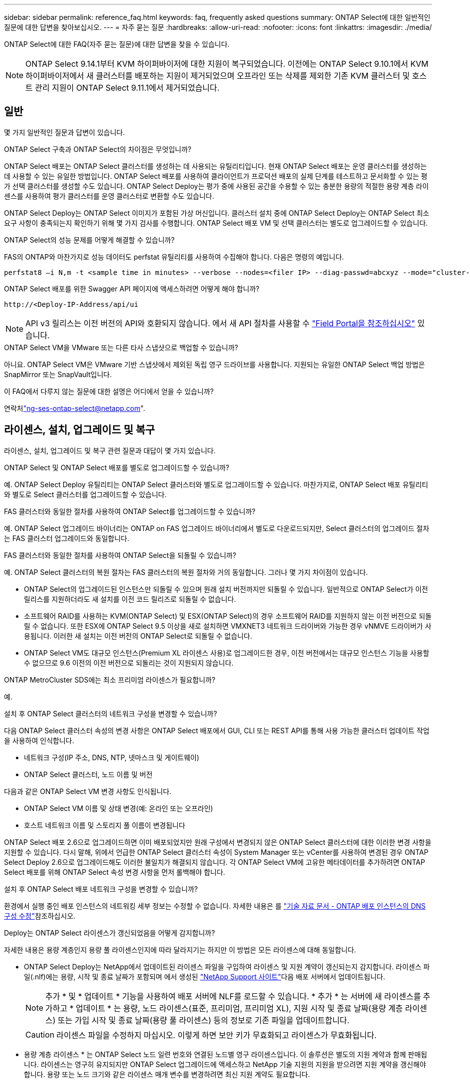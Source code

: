 ---
sidebar: sidebar 
permalink: reference_faq.html 
keywords: faq, frequently asked questions 
summary: ONTAP Select에 대한 일반적인 질문에 대한 답변을 찾아보십시오. 
---
= 자주 묻는 질문
:hardbreaks:
:allow-uri-read: 
:nofooter: 
:icons: font
:linkattrs: 
:imagesdir: ./media/


[role="lead"]
ONTAP Select에 대한 FAQ(자주 묻는 질문)에 대한 답변을 찾을 수 있습니다.

[NOTE]
====
ONTAP Select 9.14.1부터 KVM 하이퍼바이저에 대한 지원이 복구되었습니다. 이전에는 ONTAP Select 9.10.1에서 KVM 하이퍼바이저에서 새 클러스터를 배포하는 지원이 제거되었으며 오프라인 또는 삭제를 제외한 기존 KVM 클러스터 및 호스트 관리 지원이 ONTAP Select 9.11.1에서 제거되었습니다.

====


== 일반

몇 가지 일반적인 질문과 답변이 있습니다.

.ONTAP Select 구축과 ONTAP Select의 차이점은 무엇입니까?
ONTAP Select 배포는 ONTAP Select 클러스터를 생성하는 데 사용되는 유틸리티입니다. 현재 ONTAP Select 배포는 운영 클러스터를 생성하는 데 사용할 수 있는 유일한 방법입니다. ONTAP Select 배포를 사용하여 클라이언트가 프로덕션 배포의 실제 단계를 테스트하고 문서화할 수 있는 평가 선택 클러스터를 생성할 수도 있습니다. ONTAP Select Deploy는 평가 중에 사용된 공간을 수용할 수 있는 충분한 용량의 적절한 용량 계층 라이센스를 사용하여 평가 클러스터를 운영 클러스터로 변환할 수도 있습니다.

ONTAP Select Deploy는 ONTAP Select 이미지가 포함된 가상 머신입니다. 클러스터 설치 중에 ONTAP Select Deploy는 ONTAP Select 최소 요구 사항이 충족되는지 확인하기 위해 몇 가지 검사를 수행합니다. ONTAP Select 배포 VM 및 선택 클러스터는 별도로 업그레이드할 수 있습니다.

.ONTAP Select의 성능 문제를 어떻게 해결할 수 있습니까?
FAS의 ONTAP와 마찬가지로 성능 데이터도 perfstat 유틸리티를 사용하여 수집해야 합니다. 다음은 명령의 예입니다.

[listing]
----
perfstat8 –i N,m -t <sample time in minutes> --verbose --nodes=<filer IP> --diag-passwd=abcxyz --mode="cluster-mode" > <name of output file>
----
.ONTAP Select 배포를 위한 Swagger API 페이지에 액세스하려면 어떻게 해야 합니까?
[listing]
----
http://<Deploy-IP-Address/api/ui
----

NOTE: API v3 릴리스는 이전 버전의 API와 호환되지 않습니다. 에서 새 API 절차를 사용할 수 https://library.netapp.com/ecm/ecm_download_file/ECMLP2845694["Field Portal을 참조하십시오"^] 있습니다.

.ONTAP Select VM을 VMware 또는 다른 타사 스냅샷으로 백업할 수 있습니까?
아니요. ONTAP Select VM은 VMware 기반 스냅샷에서 제외된 독립 영구 드라이브를 사용합니다. 지원되는 유일한 ONTAP Select 백업 방법은 SnapMirror 또는 SnapVault입니다.

.이 FAQ에서 다루지 않는 질문에 대한 설명은 어디에서 얻을 수 있습니까?
연락처link:mailto:ng-ses-ontap-select@netapp.com["ng-ses-ontap-select@netapp.com"].



== 라이센스, 설치, 업그레이드 및 복구

라이센스, 설치, 업그레이드 및 복구 관련 질문과 대답이 몇 가지 있습니다.

.ONTAP Select 및 ONTAP Select 배포를 별도로 업그레이드할 수 있습니까?
예. ONTAP Select Deploy 유틸리티는 ONTAP Select 클러스터와 별도로 업그레이드할 수 있습니다. 마찬가지로, ONTAP Select 배포 유틸리티와 별도로 Select 클러스터를 업그레이드할 수 있습니다.

.FAS 클러스터와 동일한 절차를 사용하여 ONTAP Select를 업그레이드할 수 있습니까?
예. ONTAP Select 업그레이드 바이너리는 ONTAP on FAS 업그레이드 바이너리에서 별도로 다운로드되지만, Select 클러스터의 업그레이드 절차는 FAS 클러스터 업그레이드와 동일합니다.

.FAS 클러스터와 동일한 절차를 사용하여 ONTAP Select을 되돌릴 수 있습니까?
예. ONTAP Select 클러스터의 복원 절차는 FAS 클러스터의 복원 절차와 거의 동일합니다. 그러나 몇 가지 차이점이 있습니다.

* ONTAP Select의 업그레이드된 인스턴스만 되돌릴 수 있으며 원래 설치 버전까지만 되돌릴 수 있습니다. 일반적으로 ONTAP Select가 이전 릴리스를 지원하더라도 새 설치를 이전 코드 릴리즈로 되돌릴 수 없습니다.
* 소프트웨어 RAID를 사용하는 KVM(ONTAP Select) 및 ESX(ONTAP Select)의 경우 소프트웨어 RAID를 지원하지 않는 이전 버전으로 되돌릴 수 없습니다. 또한 ESX에 ONTAP Select 9.5 이상을 새로 설치하면 VMXNET3 네트워크 드라이버와 가능한 경우 vNMVE 드라이버가 사용됩니다. 이러한 새 설치는 이전 버전의 ONTAP Select로 되돌릴 수 없습니다.
* ONTAP Select VM도 대규모 인스턴스(Premium XL 라이센스 사용)로 업그레이드한 경우, 이전 버전에서는 대규모 인스턴스 기능을 사용할 수 없으므로 9.6 이전의 이전 버전으로 되돌리는 것이 지원되지 않습니다.


.ONTAP MetroCluster SDS에는 최소 프리미엄 라이센스가 필요합니까?
예.

.설치 후 ONTAP Select 클러스터의 네트워크 구성을 변경할 수 있습니까?
다음 ONTAP Select 클러스터 속성의 변경 사항은 ONTAP Select 배포에서 GUI, CLI 또는 REST API를 통해 사용 가능한 클러스터 업데이트 작업을 사용하여 인식합니다.

* 네트워크 구성(IP 주소, DNS, NTP, 넷마스크 및 게이트웨이)
* ONTAP Select 클러스터, 노드 이름 및 버전


다음과 같은 ONTAP Select VM 변경 사항도 인식됩니다.

* ONTAP Select VM 이름 및 상태 변경(예: 온라인 또는 오프라인)
* 호스트 네트워크 이름 및 스토리지 풀 이름이 변경됩니다


ONTAP Select 배포 2.6으로 업그레이드하면 이미 배포되었지만 원래 구성에서 변경되지 않은 ONTAP Select 클러스터에 대한 이러한 변경 사항을 지원할 수 있습니다. 다시 말해, 위에서 언급한 ONTAP Select 클러스터 속성이 System Manager 또는 vCenter를 사용하여 변경된 경우 ONTAP Select Deploy 2.6으로 업그레이드해도 이러한 불일치가 해결되지 않습니다. 각 ONTAP Select VM에 고유한 메타데이터를 추가하려면 ONTAP Select 배포를 위해 ONTAP Select 속성 변경 사항을 먼저 롤백해야 합니다.

.설치 후 ONTAP Select 배포 네트워크 구성을 변경할 수 있습니까?
환경에서 실행 중인 배포 인스턴스의 네트워킹 세부 정보는 수정할 수 없습니다. 자세한 내용은 를 link:https://kb.netapp.com/onprem/ontap/ONTAP_Select/Modifying_DNS_configuration_of_ONTAP_Deploy_instance["기술 자료 문서 - ONTAP 배포 인스턴스의 DNS 구성 수정"^]참조하십시오.

.Deploy는 ONTAP Select 라이센스가 갱신되었음을 어떻게 감지합니까?
자세한 내용은 용량 계층인지 용량 풀 라이센스인지에 따라 달라지기는 하지만 이 방법은 모든 라이센스에 대해 동일합니다.

* ONTAP Select Deploy는 NetApp에서 업데이트된 라이센스 파일을 구입하여 라이센스 및 지원 계약이 갱신되는지 감지합니다. 라이센스 파일(.nlf)에는 용량, 시작 및 종료 날짜가 포함되며 에서 생성된 link:https://mysupport.netapp.com/site/["NetApp Support 사이트"^]다음 배포 서버에서 업데이트됩니다.
+

NOTE: 추가 * 및 * 업데이트 * 기능을 사용하여 배포 서버에 NLF를 로드할 수 있습니다. * 추가 * 는 서버에 새 라이센스를 추가하고 * 업데이트 * 는 용량, 노드 라이센스(표준, 프리미엄, 프리미엄 XL), 지원 시작 및 종료 날짜(용량 계층 라이센스) 또는 가입 시작 및 종료 날짜(용량 풀 라이센스) 등의 정보로 기존 파일을 업데이트합니다.

+

CAUTION: 라이센스 파일을 수정하지 마십시오. 이렇게 하면 보안 키가 무효화되고 라이센스가 무효화됩니다.

* 용량 계층 라이센스 * 는 ONTAP Select 노드 일련 번호와 연결된 노드별 영구 라이센스입니다. 이 솔루션은 별도의 지원 계약과 함께 판매됩니다. 라이센스는 영구히 유지되지만 ONTAP Select 업그레이드에 액세스하고 NetApp 기술 지원의 지원을 받으려면 지원 계약을 갱신해야 합니다. 용량 또는 노드 크기와 같은 라이센스 매개 변수를 변경하려면 최신 지원 계약도 필요합니다.
+
용량 계층 라이센스 업데이트, 매개 변수 변경 또는 지원 계약 갱신을 구매하려면 주문의 일부로 노드 일련 번호가 필요합니다. 용량 계층 노드 일련 번호는 9자리 숫자이며 '32'로 시작합니다.

+
구매가 완료되고 라이센스 파일이 생성되면 * Update * 기능을 사용하여 배포 서버에 업로드됩니다.

* 용량 풀 라이센스 * 는 하나 이상의 클러스터를 배포할 때 특정 용량 및 노드 크기 풀(표준, 프리미엄, 프리미엄 XL)을 사용할 수 있는 권한에 대한 가입입니다. 서브스크립션에는 특정 기간 동안 라이센스 및 지원을 사용할 수 있는 권리가 포함됩니다. 사용권 및 지원 계약에 시작일과 종료일이 지정되어 있습니다.


.노드에서 라이센스 또는 지원 계약을 갱신했는지 여부를 어떻게 감지합니까?
업데이트된 라이선스 파일을 구입, 생성 및 업로드하는 것은 배포가 갱신된 라이선스 및 지원 계약을 검색하는 방법입니다.

용량 계층 지원 계약의 종료 날짜가 경과한 경우 노드는 계속 실행될 수 있지만 ONTAP 업데이트를 다운로드 및 설치할 수는 없으며 지원 계약을 최신 상태로 설정하지 않으면 NetApp 기술 지원에 연락하여 지원을 받을 수도 없습니다.

용량 풀 구독이 만료된 경우 시스템은 먼저 경고를 표시하지만 30일 후에 시스템을 종료하면 배포 서버에 업데이트된 구독이 설치될 때까지 재부팅되지 않습니다.



== 스토리지

스토리지와 관련된 몇 가지 질문과 답변이 있습니다.

.단일 ONTAP Select 배포 인스턴스에서 ESX와 KVM 모두에 클러스터를 생성할 수 있습니까?
예. ONTAP Select 배포는 KVM 또는 ESX에 설치할 수 있으며 두 설치 모두 하이퍼바이저 중 하나에 ONTAP Select 클러스터를 생성할 수 있습니다.

.ESX에서 ONTAP Select에 vCenter가 필요합니까?
ESX 호스트에 라이센스가 올바르게 부여되면 vCenter Server에서 ESX 호스트를 관리할 필요가 없습니다. 하지만 vCenter Server에서 호스트를 관리하는 경우 해당 vCenter Server를 사용하도록 ONTAP Select 구축을 구성해야 합니다. 즉, ESX 호스트가 vCenter Server에서 능동적으로 관리되는 경우 ONTAP Select 배포에서 ESX 호스트를 독립 실행형으로 구성할 수 없습니다. ONTAP Select Deploy VM은 vCenter를 통해 vMotion 또는 VMware HA 이벤트로 인해 ESXi 호스트 간의 모든 ONTAP Select VM 마이그레이션을 추적합니다.

.소프트웨어 RAID란 무엇입니까?
ONTAP Select는 하드웨어 RAID 컨트롤러 없이 서버를 사용할 수 있습니다. 이 경우 RAID 기능은 소프트웨어에서 구현됩니다. 소프트웨어 RAID를 사용할 경우 SSD 및 NVMe 드라이브가 모두 지원됩니다. ONTAP Select 부팅 및 코어 디스크는 여전히 가상화된 파티션(스토리지 풀 또는 데이터 저장소) 내에 있어야 합니다. ONTAP Select는 RD2(루트 데이터 파티셔닝)를 사용하여 SSD를 분할합니다. 따라서 ONTAP Select 루트 파티션은 데이터 애그리게이트에 사용되는 것과 동일한 물리적 스핀들에 상주합니다. 하지만 루트 애그리게이트 및 부팅 및 코어 가상화 디스크는 용량 라이센스에 포함되지 않습니다.

AFF/FAS에서 사용 가능한 모든 RAID 방법을 ONTAP Select에서 사용할 수도 있습니다. 여기에는 RAID 4, RAID DP 및 RAID-TEC가 포함됩니다. 최소 SSD 수는 선택한 RAID 구성 유형에 따라 다릅니다. 모범 사례에는 스페어 하나가 있어야 합니다. 스페어 및 패리티 디스크는 용량 라이센스에 포함되지 않습니다.

.소프트웨어 RAID는 하드웨어 RAID 구성과 어떻게 다릅니까?
소프트웨어 RAID는 ONTAP 소프트웨어 스택의 계층입니다. 소프트웨어 RAID는 물리적 드라이브가 분할되어 ONTAP Select VM 내에서 원시 디스크로 사용할 수 있으므로 더 많은 관리 제어를 제공합니다. 반면, 하드웨어 RAID를 사용하면 하나의 대규모 LUN을 일반적으로 사용할 수 있으며, 이 LUN을 조각하여 ONTAP Select 내에 VMDISKK를 생성할 수 있습니다. 소프트웨어 RAID는 옵션으로 제공되며 하드웨어 RAID 대신 사용할 수 있습니다.

소프트웨어 RAID에 대한 일부 요구 사항은 다음과 같습니다.

* ESX 및 KVM이 지원됩니다
+
** ONTAP Select 9.14.1부터 KVM 하이퍼바이저에 대한 지원이 복구되었습니다. 이전에는 ONTAP Select 9.10.1에서 KVM 하이퍼바이저에 대한 지원이 제거되었습니다.


* 지원되는 물리 디스크 크기: 200GB – 32TB
* DAS 구성에서만 지원됩니다
* SSD 또는 NVMe로 지원됩니다
* Premium 또는 Premium XL ONTAP Select 라이센스가 필요합니다
* 하드웨어 RAID 컨트롤러가 없거나 비활성화되어 있거나 SAS HBA 모드에서 작동해야 합니다
* 전용 LUN을 기반으로 하는 LVM 스토리지 풀 또는 데이터 저장소는 코어 덤프, 부팅/NVRAM 및 중재자인 시스템 디스크에 사용해야 합니다.


.KVM용 ONTAP Select가 여러 NIC 결합을 지원합니까?
KVM에 설치할 때는 단일 연결 및 단일 브리지를 사용해야 합니다. 물리적 포트가 2개 또는 4개인 호스트에는 동일한 결합의 모든 포트가 있어야 합니다.

.ONTAP Select는 하이퍼바이저 호스트에서 장애가 발생한 물리적 디스크 또는 NIC에 대해 어떻게 보고하거나 경고합니까? ONTAP Select가 하이퍼바이저에서 이 정보를 검색합니까, 아니면 하이퍼바이저 레벨에서 모니터링을 설정해야 합니까?
하드웨어 RAID 컨트롤러를 사용할 때 ONTAP Select는 주로 기본 서버 문제를 인식하지 못합니다. 서버가 모범 사례에 따라 구성된 경우 일정 수준의 이중화가 존재해야 합니다. 드라이브 장애 시에도 계속 사용할 수 있도록 RAID 5/6 을 권장합니다. 소프트웨어 RAID 구성의 경우 ONTAP는 디스크 오류에 대한 경고를 발행하고, 스페어 드라이브가 있는 경우 드라이브 재구성을 시작합니다.

네트워크 계층에서 단일 장애 지점을 방지하려면 최소 2개의 물리적 NIC를 사용해야 합니다. Data, Mgmt 및 내부 포트 그룹에는 NIC 팀 구성 및 팀 또는 본드에서의 2개 이상의 업링크로 구성된 본딩이 권장됩니다. 이러한 구성은 업링크 장애가 있는 경우 가상 스위치가 장애가 발생한 업링크의 트래픽을 NIC 팀의 정상 업링크로 이동하도록 보장합니다. 권장되는 네트워크 구성에 대한 자세한 내용은 을 link:reference_plan_best_practices.html#networking["모범 사례 요약: 네트워킹"]참조하십시오.

다른 모든 오류는 2노드 또는 4노드 클러스터의 경우 ONTAP HA에서 처리됩니다. 하이퍼바이저 서버를 교체해야 하고 ONTAP Select 클러스터를 새 서버로 구성해야 하는 경우 NetApp 기술 지원 부서에 문의하십시오.

.ONTAP Select에서 지원하는 최대 데이터 저장소 크기는 얼마입니까?
vSAN을 포함한 모든 구성은 ONTAP Select 노드당 400TB의 스토리지를 지원합니다.

지원되는 최대 크기보다 큰 데이터 저장소에 설치할 때는 제품 설정 중에 용량 캡을 사용해야 합니다.

.ONTAP Select 노드의 용량을 어떻게 늘릴 수 있습니까?
ONTAP Select Deploy에는 ONTAP Select 노드의 용량 확장 작업을 지원하는 스토리지 추가 워크플로우가 포함되어 있습니다. 동일한 데이터 저장소의 공간을 사용하거나(사용 가능한 공간이 있는 경우) 별도의 데이터 저장소에서 공간을 추가하여 관리 중인 스토리지를 확장할 수 있습니다. 로컬 데이터 저장소와 원격 데이터 저장소를 동일한 Aggregate에서 혼합하는 것은 지원되지 않습니다.

스토리지 추가는 소프트웨어 RAID도 지원합니다. 그러나 소프트웨어 RAID의 경우 추가 물리적 드라이브를 ONTAP Select VM에 추가해야 합니다. 이 경우 스토리지 추가는 FAS 또는 AFF 스토리지 관리와 유사합니다. 소프트웨어 RAID를 사용하여 ONTAP Select 노드에 스토리지를 추가할 때 RAID 그룹 크기 및 드라이브 크기를 고려해야 합니다.

.ONTAP Select는 vSAN 또는 외부 스토리지 유형 데이터 저장소를 지원합니까?
ONTAP Select Deploy 및 ONTAP Select for ESX는 스토리지 풀에 대한 vSAN 또는 외부 스토리지 유형의 데이터 저장소를 사용하는 ONTAP Select 단일 노드 클러스터의 구성을 지원합니다.

ONTAP Select Deploy and ONTAP Select for KVM은 외부 어레이에서 공유 논리적 스토리지 풀 유형을 사용하여 ONTAP Select 단일 노드 클러스터의 구성을 지원합니다. 스토리지 풀은 iSCSI 또는 FC/FCoE를 기반으로 할 수 있습니다. 다른 유형의 스토리지 풀은 지원되지 않습니다.

공유 스토리지에서 다중 노드 HA 클러스터가 지원됩니다.

.ONTAP Select는 일부 HCI 스택을 포함하여 vSAN 또는 기타 공유 외부 스토리지에서 다중 노드 클러스터를 지원합니까?
ESX와 KVM에서 외부 스토리지(다중 노드 vNAS)를 사용하는 다중 노드 클러스터가 지원됩니다. 동일한 클러스터에서 하이퍼바이저를 혼합할 수 없습니다. 공유 스토리지의 HA 아키텍처는 여전히 HA 쌍의 각 노드에 파트너 데이터의 미러 복사본이 있음을 나타냅니다. 하지만 다중 노드 클러스터는 VMware HA 또는 KVM Live Motion을 사용하는 단일 노드 클러스터와는 달리 ONTAP 무중단 운영의 이점을 제공합니다.

ONTAP Select Deploy는 동일한 호스트에서 여러 ONTAP Select VM에 대한 지원을 추가하지만, 클러스터 생성 중에 이러한 인스턴스가 동일한 ONTAP Select 클러스터에 속하지 않도록 합니다. ESX 환경의 경우 VMware HA가 동일한 ONTAP Select 클러스터에서 단일 ESX 호스트로 여러 ONTAP Select VM을 마이그레이션하지 않도록 VM 반유사성 규칙을 생성하는 것이 좋습니다. 또한 ONTAP Select 구축 시 사용자가 시작한 ONTAP Select VM의 관리 vMotion 또는 라이브 마이그레이션을 통해 동일한 물리적 호스트에 끝나는 두 개의 ONTAP Select 노드와 같은 Best Practice를 위반한 것으로 감지되면 ONTAP Select 배포는 배포 GUI 및 로그에 경고를 게시합니다. ONTAP Select 구축 시 ONTAP Select VM 위치를 인식하는 유일한 방법은 클러스터 새로 고침 작업의 결과로 ONTAP Select 구축 관리자가 수동으로 시작해야 하는 것입니다. ONTAP Select 배포에는 사전 모니터링을 활성화하는 기능이 없으며, 이 경고는 배포 GUI 또는 로그를 통해서만 볼 수 있습니다. 즉, 이 알림은 중앙 집중식 모니터링 인프라로 전달할 수 없습니다.

.ONTAP Select는 VMware의 NSX VXLAN을 지원합니까?
NSX-V VXLAN 포트 그룹이 지원됩니다. ONTAP MetroCluster SDS를 비롯한 다중 노드 HA의 경우 VXLAN 오버헤드를 수용하기 위해 내부 네트워크 MTU를 7500에서 8900(9000이 아닌) 사이로 구성해야 합니다. 클러스터를 구축하는 동안 ONTAP Select Deploy를 사용하여 내부 네트워크 MTU를 구성할 수 있습니다.

.ONTAP Select는 KVM 라이브 마이그레이션을 지원합니까?
외부 스토리지 스토리지 풀에서 실행되는 ONTAP Select VM은 virsh 라이브 마이그레이션을 지원합니다.

.vSAN AF에 ONTAP Select 프리미엄이 필요합니까?
아니요. 외부 스토리지 또는 vSAN 구성이 All Flash인지 여부에 관계없이 모든 버전이 지원됩니다.

.어떤 vSAN FTT/FTM 설정이 지원됩니까?
Select VM은 vSAN 데이터스토어 저장소 정책을 상속하며 FTT/FTM 설정에는 제한이 없습니다. 그러나 FTT/FTM 설정에 따라 ONTAP Select VM 크기는 설정 중에 구성된 용량보다 훨씬 클 수 있습니다. ONTAP Select는 설정 중에 생성되는 일반-Eager-Zeroed VMDK를 사용합니다. 동일한 공유 데이터 저장소를 사용하는 다른 VM에 영향을 주지 않으려면 용량 선택 및 FTT/FTM 설정에서 파생된 실제 Select VM 크기를 수용할 수 있도록 데이터 저장소에 충분한 가용 용량을 제공해야 합니다.

.여러 ONTAP Select 노드가 서로 다른 Select 클러스터의 일부인 경우 동일한 호스트에서 실행될 수 있습니까?
vNAS 구성에 대해서만 동일한 호스트에서 여러 ONTAP Select 노드를 구성할 수 있습니다. 단, 이러한 노드가 동일한 ONTAP Select 클러스터에 속하지 않습니다. 동일한 물리적 호스트에 있는 여러 ONTAP Select 노드가 RAID 컨트롤러에 액세스하기 위해 경합하기 때문에 DAS 구성에는 이 기능이 지원되지 않습니다.

.단일 10GE 포트에서 ONTAP Select를 실행할 수 있는 호스트를 가질 수 있습니까? ESX와 KVM 모두에서 사용할 수 있습니까?
단일 10GE 포트를 사용하여 외부 네트워크에 연결할 수 있습니다. 그러나 제한된 소형 폼 팩터 환경에서만 사용하는 것이 좋습니다. 이는 ESX와 KVM에서 모두 지원됩니다.

.KVM에서 실시간 마이그레이션을 수행하기 위해 실행해야 하는 추가 프로세스는 무엇입니까?
라이브 마이그레이션에 참여하는 각 호스트에 오픈 소스 CLVM 및 PCS(Pacemaker) 구성 요소를 설치하고 실행해야 합니다. 각 호스트에서 동일한 볼륨 그룹에 액세스하려면 이 권한이 필요합니다.



== vCenter 를 참조하십시오

VMware vCenter와 관련하여 몇 가지 질문과 답변이 있습니다.

.ONTAP Select 배포는 vCenter와 어떻게 통신하며 어떤 방화벽 포트를 열어야 합니까?
ONTAP Select Deploy는 VMware VIX API를 사용하여 vCenter 및/또는 ESX 호스트와 통신합니다. VMware 설명서에 따르면 vCenter Server 또는 ESX 호스트에 대한 초기 접속은 TCP 포트 443에서 HTTPS/SOAP를 사용하여 수행됩니다. TLS/SSL을 통한 보안 HTTP에 대한 포트입니다. 둘째, ESX 호스트에 대한 연결이 TCP 포트 902의 소켓에서 열립니다. 이 연결을 통해 전송되는 데이터는 SSL로 암호화됩니다. 또한 ONTAP Select Deploy는 `PING` 지정한 IP 주소에 응답하는 ESX 호스트가 있는지 확인하는 명령을 실행합니다.

ONTAP Select 배포는 또한 다음과 같이 ONTAP Select 노드 및 클러스터 관리 IP 주소와 통신할 수 있어야 합니다.

* Ping을 클릭합니다
* SSH(포트 22)
* SSL(포트 443)


2노드 클러스터의 경우 ONTAP Select는 클러스터 사서함을 호스팅합니다. 각 ONTAP Select 노드는 iSCSI(포트 3260)를 통해 ONTAP Select 배포에 도달할 수 있어야 합니다.

다중 노드 클러스터의 경우 내부 네트워크를 완전히 열어야 합니다(NAT 또는 방화벽 없음).

.ONTAP Select는 ONTAP Select 클러스터를 생성하기 위해 어떤 vCenter 권한을 구축해야 합니까?
필요한 vCenter 권한 목록은 여기에서 확인할 수 있습니다link:reference_plan_ots_vcenter.html["VMware vCenter Server를 참조하십시오"].



== HA 및 클러스터

HA Pair 및 클러스터에 관한 몇 가지 질문과 대답이 있습니다.

.4노드, 6노드 또는 8노드 클러스터와 2노드 ONTAP Select 클러스터의 차이점은 무엇입니까?
ONTAP Select 배포 VM이 주로 클러스터를 생성하는 데 사용되는 4노드, 6노드 및 8노드 클러스터와 달리 2노드 클러스터는 ONTAP Select 배포 VM에 지속적으로 의존하여 HA 쿼럼을 수행합니다. ONTAP Select 배포 VM을 사용할 수 없는 경우 장애 조치 서비스가 비활성화됩니다.

.MetroCluster SDS란?
MetroCluster SDS는 NetApp 의 MetroCluster 비즈니스 연속성 솔루션 범주에 속하는 저비용 동기식 복제 옵션입니다. FAS 하이브리드 플래시, AFF 및 NetApp 프라이빗 스토리지(클라우드용)에서 사용할 수 있는 NetApp MetroCluster 와 달리, ONTAP Select 에서만 사용할 수 있습니다.

.MetroCluster SDS는 NetApp MetroCluster와 어떻게 다릅니까?
MetroCluster SDS는 동기식 복제 솔루션을 제공하고 NetApp MetroCluster 솔루션에 속합니다. 그러나 주요 차이점은 지원되는 거리(~10km vs 300km)와 연결 유형(FC 및 IP 대신 IP 네트워크만 지원됨)입니다.

.2노드 ONTAP Select 클러스터와 2노드 ONTAP MetroCluster SDS의 차이점은 무엇입니까?
2노드 클러스터는 상호 300m 이내의 동일한 데이터 센터에 있는 클러스터로 정의됩니다. 일반적으로 두 노드는 동일한 네트워크 스위치에 대한 업링크나 스위치 간 링크에 의해 연결된 네트워크 스위치 세트에 대한 업링크를 가지고 있습니다.

2노드 MetroCluster SDS는 물리적으로 분리된 노드(서로 다른 방, 다른 건물 또는 다른 데이터 센터)와 각 노드의 업링크 연결이 별도의 네트워크 스위치에 연결된 클러스터로 정의됩니다. MetroCluster SDS에는 전용 하드웨어가 필요하지 않지만, 지연 시간(최대 총 10ms 동안 5ms RTT 및 5ms 지터)과 물리적 거리(10Km)를 기준으로 최소 요구 사항 집합을 지원해야 합니다.

MetroCluster SDS는 프리미엄 기능이며 Premium 또는 Premium XL 라이센스가 필요합니다. Premium 라이센스는 HDD 및 SSD 미디어뿐만 아니라 Small 및 Medium VM의 생성을 지원합니다. 이러한 구성은 모두 지원됩니다.

.ONTAP MetroCluster SDS에 로컬 스토리지(DAS)가 필요합니까?
ONTAP MetroCluster SDS는 모든 유형의 스토리지 구성(DAS 및 vNAS)을 지원합니다.

.ONTAP MetroCluster SDS는 소프트웨어 RAID를 지원합니까?
예. 소프트웨어 RAID는 KVM과 ESX의 SSD 미디어에서 지원됩니다.

.ONTAP MetroCluster SDS는 SSD와 회전식 미디어를 모두 지원합니까?
예. 프리미엄 라이센스가 필요하지만 이 라이센스는 소규모 및 중간 규모의 VM과 SSD, 회전식 미디어를 모두 지원합니다.

.ONTAP MetroCluster SDS는 4-노드 이상의 클러스터 크기를 지원합니까?
아니요. 중재자가 있는 2노드 클러스터만 MetroCluster SDS로 구성할 수 있습니다.

.ONTAP MetroCluster SDS의 요구사항은 무엇입니까?
요구 사항은 다음과 같습니다.

* 데이터 센터 3개(ONTAP Select용 1개, 각 노드에 1개)
* 5ms RTT 및 5ms 지터로 ONTAP Select 노드 간 최대 10ms 및 최대 물리적 거리 10km를 지원합니다.
* 125ms RTT와 ONTAP Select Deploy Mediator와 각 ONTAP Select Node 간 최소 5Mbps 대역폭입니다.
* Premium 또는 Premium XL 라이센스.


.ONTAP Select는 vMotion 또는 VMware HA를 지원합니까?
vSAN 데이터 저장소 또는 외부 스토리지 데이터 저장소(즉, vNAS 배포)에서 실행되는 ONTAP Select VM은 vMotion, DRS 및 VMware HA 기능을 지원합니다.

.ONTAP Select는 Storage vMotion을 지원합니까?
Storage vMotion은 단일 노드 및 다중 노드 ONTAP Select 클러스터와 ONTAP Select Deploy VM을 포함한 모든 구성에서 지원됩니다. Storage vMotion을 사용하여 다른 VMFS 버전(예: VMFS 5에서 VMFS 6으로) 간에 ONTAP Select 또는 ONTAP Select 구축 VM을 마이그레이션할 수 있지만 이 활용 사례에만 국한되지 않습니다. Best Practice는 Storage vMotion 작업을 시작하기 전에 VM을 종료하는 것입니다. ONTAP Select 배포는 스토리지 vMotion 작업이 완료된 후 다음 작업을 실행해야 합니다.

[listing]
----
cluster refresh
----
서로 다른 유형의 데이터 저장소 간의 Storage vMotion 작업은 지원되지 않습니다. 즉, NFS 유형 데이터 저장소와 VMFS 데이터 저장소 간의 Storage vMotion 작업은 지원되지 않습니다. 일반적으로 외부 데이터 저장소와 DAS 데이터 저장소 간의 Storage vMotion 작업은 지원되지 않습니다.

.ONTAP Select 노드 간 HA 트래픽이 다른 vSwitch 및/또는 분리된 물리적 포트를 통해 실행되고 ESX 호스트 간에 지점 간 IP 케이블을 사용할 수 있습니까?
이러한 구성은 지원되지 않습니다. ONTAP Select는 클라이언트 트래픽을 전달하는 물리적 네트워크 업링크의 상태를 파악할 수 없습니다. 따라서 ONTAP Select는 HA 하트비트를 사용하여 VM이 클라이언트와 해당 피어에서 동시에 액세스할 수 있도록 합니다. 물리적 연결이 끊어지면 HA 하트비트가 손실되면 다른 노드로 자동 페일오버가 발생하고 이것이 원하는 동작입니다.

별도의 물리적 인프라에서 HA 트래픽을 분리하면 Select VM이 피어와 통신할 수 있지만 해당 클라이언트와 통신할 수는 없습니다. 이렇게 하면 자동 HA 프로세스가 방지되고 수동 페일오버가 호출될 때까지 데이터를 사용할 수 없게 됩니다.



== 중재자 서비스

중재자 서비스와 관련된 몇 가지 질문과 답변이 있습니다.

.중재자 서비스는 무엇입니까?
2노드 클러스터는 HA 쿼럼용 ONTAP Select 배포 VM에 지속적으로 의존합니다. 2노드 HA 쿼럼 협상에 참여하는 ONTAP Select 배포 VM은 중재자 VM으로 표시됩니다.

.중재자 서비스가 원격일 수 있습니까?
예. ONTAP Select Deploy를 2노드 HA 쌍의 중재자 역할을 함 최대 500ms RTT의 WAN 지연 시간을 지원하고 최소 5Mbps의 대역폭이 필요함

.중재자 서비스는 어떤 프로토콜을 사용합니까?
중재자 트래픽은 iSCSI로, ONTAP Select 노드 관리 IP 주소에서 시작되어 ONTAP Select 배포 IP 주소에서 종료됩니다. 2노드 클러스터를 사용할 때는 ONTAP Select 노드 관리 IP 주소에 IPv6를 사용할 수 없습니다.

.여러 2노드 HA 클러스터에 하나의 중재자 서비스를 사용할 수 있습니까?
예. 각 ONTAP Select 배포 VM은 최대 100개의 2노드 ONTAP Select 클러스터에 대한 공통 중재자 서비스로 사용될 수 있습니다.

.배포 후 중재자 서비스 위치를 변경할 수 있습니까?
예. 다른 ONTAP Select 배포 VM을 사용하여 중재자 서비스를 호스팅할 수 있습니다.

.ONTAP Select는 중재자를 사용하거나 사용하지 않고 확장 클러스터를 지원합니까?
확장된 HA 구축 모델에서는 중재자가 있는 2노드 클러스터만 지원됩니다.
